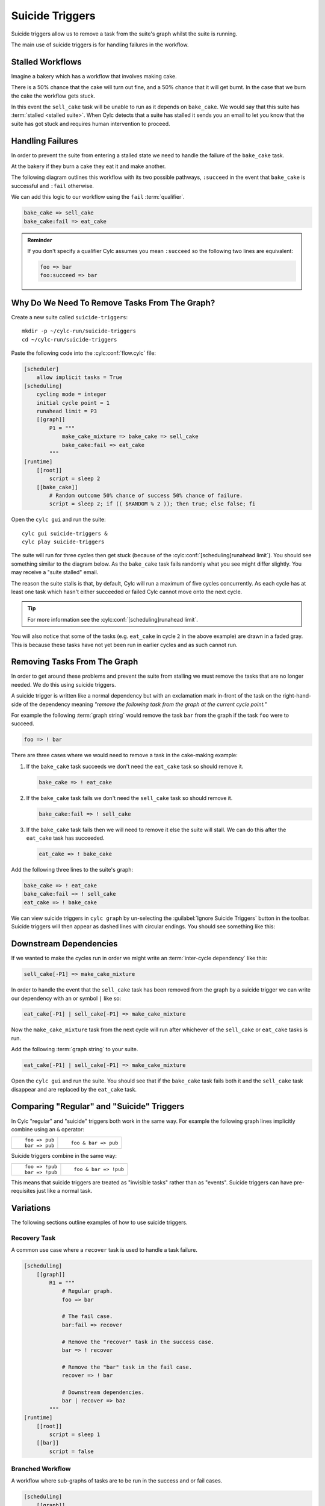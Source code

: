 .. _tut-cylc-suicide-triggers:

Suicide Triggers
================

Suicide triggers allow us to remove a task from the suite's graph whilst the
suite is running.

The main use of suicide triggers is for handling failures in the workflow.


Stalled Workflows
--------------

Imagine a bakery which has a workflow that involves making cake.

.. minicylc::
   :snippet:
   :theme: none

   make_cake_mixture => bake_cake => sell_cake

There is a 50% chance that the cake will turn out fine, and a 50% chance that
it will get burnt. In the case that we burn the cake the workflow gets stuck.

.. digraph:: Example
   :align: center

   make_cake_mixture [style="filled" color="#ada5a5"]
   bake_cake [style="filled" color="#ff0000" fontcolor="white"]
   sell_cake [color="#88c6ff"]

   make_cake_mixture -> bake_cake -> sell_cake

In this event the ``sell_cake`` task will be unable to run as it depends on
``bake_cake``. We would say that this suite has :term:`stalled <stalled suite>`.
When Cylc detects that a suite has stalled it sends you an email to let you
know that the suite has got stuck and requires human intervention to proceed.


Handling Failures
-----------------

In order to prevent the suite from entering a stalled state we need to handle
the failure of the ``bake_cake`` task.

At the bakery if they burn a cake they eat it and make another.

The following diagram outlines this workflow with its two possible pathways,
``:succeed`` in the event that ``bake_cake`` is successful and ``:fail``
otherwise.

.. digraph:: Example
   :align: center

   make_cake_mixture
   bake_cake

   subgraph cluster_1 {
      label = ":succeed"
      labelloc = "b"
      color = "green"
      fontcolor = "green"
      style = "dashed"
      sell_cake
   }

   subgraph cluster_2 {
      label = ":fail"
      labelloc = "b"
      color = "red"
      fontcolor = "red"
      style = "dashed"
      eat_cake
   }

   make_cake_mixture -> bake_cake
   bake_cake -> sell_cake
   bake_cake -> eat_cake

We can add this logic to our workflow using the ``fail`` :term:`qualifier`.

.. code-block:: cylc-graph

   bake_cake => sell_cake
   bake_cake:fail => eat_cake

.. admonition:: Reminder
   :class: hint

   If you don't specify a qualifier Cylc assumes you mean ``:succeed`` so the
   following two lines are equivalent:

   .. code-block:: cylc-graph

      foo => bar
      foo:succeed => bar


Why Do We Need To Remove Tasks From The Graph?
----------------------------------------------

Create a new suite called ``suicide-triggers``::

   mkdir -p ~/cylc-run/suicide-triggers
   cd ~/cylc-run/suicide-triggers

Paste the following code into the :cylc:conf:`flow.cylc` file:

.. code-block:: cylc

   [scheduler]
       allow implicit tasks = True
   [scheduling]
       cycling mode = integer
       initial cycle point = 1
       runahead limit = P3
       [[graph]]
           P1 = """
               make_cake_mixture => bake_cake => sell_cake
               bake_cake:fail => eat_cake
           """
   [runtime]
       [[root]]
           script = sleep 2
       [[bake_cake]]
           # Random outcome 50% chance of success 50% chance of failure.
           script = sleep 2; if (( $RANDOM % 2 )); then true; else false; fi

Open the ``cylc gui`` and run the suite::

   cylc gui suicide-triggers &
   cylc play suicide-triggers

The suite will run for three cycles then get stuck (because of the
:cylc:conf:`[scheduling]runahead limit`).
You should see something similar to the diagram below. As the ``bake_cake``
task fails randomly what you see might differ slightly. You may receive a
"suite stalled" email.

.. digraph:: Example
   :align: center

   size = "7,5"

   subgraph cluster_1 {
      label = "1"
      style = "dashed"
      "make_cake_mixture.1" [
         label="make_cake_mixture\n1",
         style="filled",
         color="#ada5a5"]
      "bake_cake.1" [
         label="bake_cake\n1",
         style="filled",
         color="#ada5a5"]
      "sell_cake.1" [
         label="sell_cake\n1",
         style="filled",
         color="#ada5a5"]
      "eat_cake.1" [
         label="eat_cake\1",
         color="#88c6ff"]
   }

   subgraph cluster_2 {
      label = "2"
      style = "dashed"
      "make_cake_mixture.2" [
         label="make_cake_mixture\n2",
         style="filled",
         color="#ada5a5"]
      "bake_cake.2" [
         label="bake_cake\n2",
         style="filled",
         color="#ff0000",
         fontcolor="white"]
      "sell_cake.2" [
         label="sell_cake\2",
         color="#88c6ff"]
      "eat_cake.2" [
         label="eat_cake\n2",
         color="#888888",
         fontcolor="#888888"]
   }

   subgraph cluster_3 {
      label = "3"
      style = "dashed"
      "make_cake_mixture.3" [
         label="make_cake_mixture\n3",
         style="filled",
         color="#ada5a5"]
      "bake_cake.3" [
         label="bake_cake\n3",
         style="filled",
         color="#ff0000",
         fontcolor="white"]
      "sell_cake.3" [
         label="sell_cake\n3",
         color="#888888",
         fontcolor="#888888"]
      "eat_cake.3" [
         label="eat_cake\3",
         color="#888888",
         fontcolor="#888888"]
   }

   "make_cake_mixture.1" -> "bake_cake.1" -> "sell_cake.1"
   "bake_cake.1" -> "eat_cake.1"

   "make_cake_mixture.2" -> "bake_cake.2" -> "sell_cake.2"
   "bake_cake.2" -> "eat_cake.2"

   "make_cake_mixture.3" -> "bake_cake.3" -> "sell_cake.3"
   "bake_cake.3" -> "eat_cake.3"

The reason the suite stalls is that, by default, Cylc will run a maximum of
five cycles concurrently. As each cycle has at least one task which hasn't
either succeeded or failed Cylc cannot move onto the next cycle.

.. tip::

   For more information see the :cylc:conf:`[scheduling]runahead limit`.

You will also notice that some of the tasks (e.g. ``eat_cake`` in cycle ``2``
in the above example) are drawn in a faded gray. This is because these tasks
have not yet been run in earlier cycles and as such cannot run.


Removing Tasks From The Graph
-----------------------------

In order to get around these problems and prevent the suite from stalling we
must remove the tasks that are no longer needed. We do this using suicide
triggers.

A suicide trigger is written like a normal dependency but with an exclamation
mark in-front of the task on the right-hand-side of the dependency meaning
*"remove the following task from the graph at the current cycle point."*

For example the following :term:`graph string` would remove the task ``bar``
from the graph if the task ``foo`` were to succeed.

.. code-block:: cylc-graph

   foo => ! bar

There are three cases where we would need to remove a task in the cake-making
example:

#. If the ``bake_cake`` task succeeds we don't need the ``eat_cake`` task so
   should remove it.

   .. code-block:: cylc-graph

      bake_cake => ! eat_cake

#. If the ``bake_cake`` task fails we don't need the ``sell_cake`` task so
   should remove it.

   .. code-block:: cylc-graph

      bake_cake:fail => ! sell_cake

#. If the ``bake_cake`` task fails then we will need to remove it else the
   suite will stall. We can do this after the ``eat_cake`` task has succeeded.

   .. code-block:: cylc-graph

      eat_cake => ! bake_cake

Add the following three lines to the suite's graph:

.. code-block:: cylc-graph

   bake_cake => ! eat_cake
   bake_cake:fail => ! sell_cake
   eat_cake => ! bake_cake

We can view suicide triggers in ``cylc graph`` by un-selecting the
:guilabel:`Ignore Suicide Triggers` button in the toolbar. Suicide triggers
will then appear as dashed lines with circular endings. You should see
something like this:

.. digraph:: Example
   :align: center

   make_cake_mixture -> bake_cake
   bake_cake -> sell_cake [style="dashed" arrowhead="dot"]
   bake_cake -> eat_cake [style="dashed" arrowhead="dot"]
   eat_cake -> bake_cake [style="dashed" arrowhead="dot"]


Downstream Dependencies
-----------------------

If we wanted to make the cycles run in order we might write an
:term:`inter-cycle dependency` like this:

.. code-block:: cylc-graph

   sell_cake[-P1] => make_cake_mixture

In order to handle the event that the ``sell_cake`` task has been removed from
the graph by a suicide trigger we can write our dependency with an or
symbol ``|`` like so:

.. code-block:: cylc-graph

   eat_cake[-P1] | sell_cake[-P1] => make_cake_mixture

Now the ``make_cake_mixture`` task from the next cycle will run after whichever
of the ``sell_cake`` or ``eat_cake`` tasks is run.

.. digraph:: Example
   :align: center

   subgraph cluster_1 {
      style="dashed"
      label="1"
      "make_cake_mixture.1" [label="make_cake_mixture\n1"]
      "bake_cake.1" [label="bake_cake\n1"]
      "make_cake_mixture.1" -> "bake_cake.1"
      "bake_cake.1" -> "sell_cake.1" [style="dashed" arrowhead="dot"]
      "bake_cake.1" -> "eat_cake.1" [style="dashed" arrowhead="dot"]
      "eat_cake.1" -> "bake_cake.1" [style="dashed" arrowhead="dot"]
      subgraph cluster_a {
         label = ":fail"
         fontcolor = "red"
         color = "red"
         style = "dashed"
         "eat_cake.1" [label="eat_cake\n1" color="red" fontcolor="red"]
      }
      subgraph cluster_b {
         label = ":success"
         fontcolor = "green"
         color = "green"
         style = "dashed"
         "sell_cake.1" [label="sell_cake\n1" color="green" fontcolor="green"]
      }
   }

   subgraph cluster_2 {
      style="dashed"
      label="2"
      "make_cake_mixture.2" [label="make_cake_mixture\n2"]
      "bake_cake.2" [label="bake_cake\n2"]
      "make_cake_mixture.2" -> "bake_cake.2"
      "bake_cake.2" -> "sell_cake.2" [style="dashed" arrowhead="dot"]
      "bake_cake.2" -> "eat_cake.2" [style="dashed" arrowhead="dot"]
      "eat_cake.2" -> "bake_cake.2" [style="dashed" arrowhead="dot"]
      subgraph cluster_c {
         label = ":fail"
         fontcolor = "red"
         color = "red"
         style = "dashed"
         "eat_cake.2" [label="eat_cake\n2" color="red" fontcolor="red"]
      }
      subgraph cluster_d {
         label = ":success"
         fontcolor = "green"
         color = "green"
         style = "dashed"
         "sell_cake.2" [label="sell_cake\n2" color="green" fontcolor="green"]
      }
   }

   "eat_cake.1" -> "make_cake_mixture.2" [arrowhead="onormal"]
   "sell_cake.1" -> "make_cake_mixture.2" [arrowhead="onormal"]

Add the following :term:`graph string` to your suite.

.. code-block:: cylc-graph

   eat_cake[-P1] | sell_cake[-P1] => make_cake_mixture

Open the ``cylc gui`` and run the suite. You should see that if the
``bake_cake`` task fails both it and the ``sell_cake`` task disappear and
are replaced by the ``eat_cake`` task.


Comparing "Regular" and "Suicide" Triggers
------------------------------------------

In Cylc "regular" and "suicide" triggers both work in the same way. For example
the following graph lines implicitly combine using an ``&`` operator:

.. highlight:: cylc-graph

.. list-table::
   :class: grid-table

   * - ::

           foo => pub
           bar => pub
     - ::

           foo & bar => pub

Suicide triggers combine in the same way:

.. list-table::
   :class: grid-table

   * - ::

           foo => !pub
           bar => !pub
     - ::

           foo & bar => !pub

.. highlight:: python

This means that suicide triggers are treated as "invisible tasks" rather than
as "events". Suicide triggers can have pre-requisites just like a normal task.


Variations
----------

The following sections outline examples of how to use suicide triggers.

Recovery Task
^^^^^^^^^^^^^

A common use case where a ``recover`` task is used to handle a task failure.

.. digraph:: Example
   :align: center

   subgraph cluster_1 {
      label = ":fail"
      color = "red"
      fontcolor = "red"
      style = "dashed"
      recover
   }

   foo -> bar
   bar -> recover
   recover -> baz [arrowhead="onormal"]
   bar -> baz [arrowhead="onormal"]

.. code-block:: cylc

   [scheduling]
       [[graph]]
           R1 = """
               # Regular graph.
               foo => bar

               # The fail case.
               bar:fail => recover

               # Remove the "recover" task in the success case.
               bar => ! recover

               # Remove the "bar" task in the fail case.
               recover => ! bar

               # Downstream dependencies.
               bar | recover => baz
           """
   [runtime]
       [[root]]
           script = sleep 1
       [[bar]]
           script = false

Branched Workflow
^^^^^^^^^^^^^^^^^

A workflow where sub-graphs of tasks are to be run in the success and or fail
cases.

.. digraph:: Example
   :align: center

   foo -> bar
   bar -> tar -> par
   bar -> jar -> par
   bar -> baz -> jaz

   subgraph cluster_1 {
      label = ":success"
      fontcolor = "green"
      color = "green"
      style = "dashed"
      tar
      jar
      par
   }

   subgraph cluster_2 {
      label = ":fail"
      fontcolor = "red"
      color = "red"
      style = "dashed"
      baz
      jaz
   }

   tar -> pub [arrowhead="onormal"]
   jaz -> pub [arrowhead="onormal"]

.. code-block:: cylc

   [scheduling]
       [[graph]]
           R1 = """
               # Regular graph.
               foo => bar

               # Success case.
               bar => tar & jar

               # Fail case.
               bar:fail => baz => jaz

               # Remove tasks from the fail branch in the success case.
               bar => ! baz & ! jaz

               # Remove tasks from the success branch in the fail case.
               bar:fail => ! tar & ! jar & ! par

               # Remove the bar task in the fail case.
               baz => ! bar

               # Downstream dependencies.
               tar | jaz => pub
           """
   [runtime]
       [[root]]
           script = sleep 1
       [[bar]]
           script = true

Triggering Based On Other States
^^^^^^^^^^^^^^^^^^^^^^^^^^^^^^^^

In these examples we have been using suicide triggers to handle task failure.
The suicide trigger mechanism works with other qualifiers as well for example:

.. code-block:: cylc-graph

   foo:start => ! bar

Suicide triggers can also be used with custom outputs. In the following example
the task ``showdown`` produces one of three possible custom outputs, ``good``,
``bad`` or ``ugly``.

.. TODO - link to custom task outputs / write an advanced tutorial for them.

.. digraph:: Example
   :align: center

   subgraph cluster_1 {
      label = ":good"
      color = "green"
      fontcolor = "green"
      style = "dashed"
      good
   }
   subgraph cluster_2 {
      label = ":bad"
      color = "red"
      fontcolor = "red"
      style = "dashed"
      bad
   }
   subgraph cluster_3 {
      label = ":ugly"
      color = "purple"
      fontcolor = "purple"
      style = "dashed"
      ugly
   }
   showdown -> good
   showdown -> bad
   showdown -> ugly
   good -> fin [arrowhead="onormal"]
   bad -> fin [arrowhead="onormal"]
   ugly -> fin [arrowhead="onormal"]

.. code-block:: cylc

   [scheduling]
       [[graph]]
            R1 = """
                # The "regular" dependencies
                showdown:good => good
                showdown:bad => bad
                showdown:ugly => ugly
                good | bad | ugly => fin

                # The "suicide" dependencies for each case
                showdown:good | showdown:bad => ! ugly
                showdown:bad | showdown:ugly => ! good
                showdown:ugly | showdown:good => ! bad
            """
   [runtime]
       [[root]]
           script = sleep 1
       [[showdown]]
           # Randomly return one of the three custom outputs.
           script = """
               SEED=$RANDOM
               if ! (( $SEED % 3 )); then
                   cylc message 'The-Good'
               elif ! (( ( $SEED + 1 ) % 3 )); then
                   cylc message 'The-Bad'
               else
                   cylc message 'The-Ugly'
               fi
           """
           [[[outputs]]]
               # Register the three custom outputs with cylc.
               good = 'The-Good'
               bad = 'The-Bad'
               ugly = 'The-Ugly'

Self-Suiciding Task
^^^^^^^^^^^^^^^^^^^

An example of a workflow where there are no tasks which are dependent on the
task to suicide trigger.

.. digraph:: Example
   :align: center

   subgraph cluster_1 {
      label = "Faulty\nTask"
      color = "orange"
      fontcolor = "orange"
      style = "dashed"
      labelloc = "b"
      pub
   }

   foo -> bar -> baz
   bar -> pub


It is possible for a task to suicide trigger itself e.g:

.. code-block:: cylc-graph

   foo:fail => ! foo

.. warning::

   This is usually not recommended but in the case where there are no tasks
   dependent on the one to remove it is an acceptable approach.

.. code-block:: cylc

   [scheduling]
       [[graph]]
           R1 = """
               foo => bar => baz
               bar => pub

               # Remove the "pub" task in the event of failure.
               pub:fail => ! pub
           """
   [runtime]
       [[root]]
           script = sleep 1
       [[pub]]
           script = false
